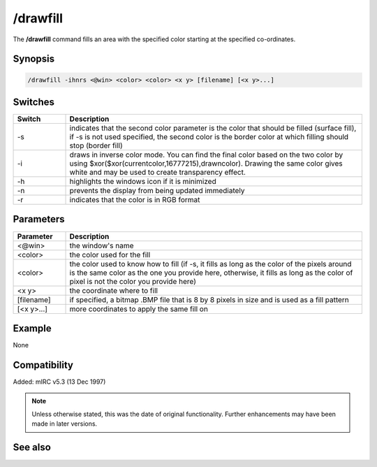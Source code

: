 /drawfill
=========

The **/drawfill** command fills an area with the specified color starting at the specified co-ordinates.

Synopsis
--------

.. code:: text

    /drawfill -ihnrs <@win> <color> <color> <x y> [filename] [<x y>...]

Switches
--------

.. list-table::
    :widths: 15 85
    :header-rows: 1

    * - Switch
      - Description
    * - -s
      - indicates that the second color parameter is the color that should be filled (surface fill), if -s is not used specified, the second color is the border color at which filling should stop (border fill)
    * - -i
      - draws in inverse color mode. You can find the final color based on the two color by using $xor($xor(currentcolor,16777215),drawncolor). Drawing the same color gives white and may be used to create transparency effect.
    * - -h
      - highlights the windows icon if it is minimized
    * - -n
      - prevents the display from being updated immediately
    * - -r
      - indicates that the color is in RGB format

Parameters
----------

.. list-table::
    :widths: 15 85
    :header-rows: 1

    * - Parameter
      - Description
    * - <@win>
      - the window's name
    * - <color>
      - the color used for the fill
    * - <color>
      - the color used to know how to fill (if -s, it fills as long as the color of the pixels around is the same color as the one you provide here, otherwise, it fills as long as the color of pixel is not the color you provide here)
    * - <x y>
      - the coordinate where to fill
    * - [filename]
      - if specified, a bitmap .BMP file that is 8 by 8 pixels in size and is used as a fill pattern
    * - [<x y>...]
      - more coordinates to apply the same fill on

Example
-------

None

Compatibility
-------------

Added: mIRC v5.3 (13 Dec 1997)

.. note:: Unless otherwise stated, this was the date of original functionality. Further enhancements may have been made in later versions.

See also
--------

